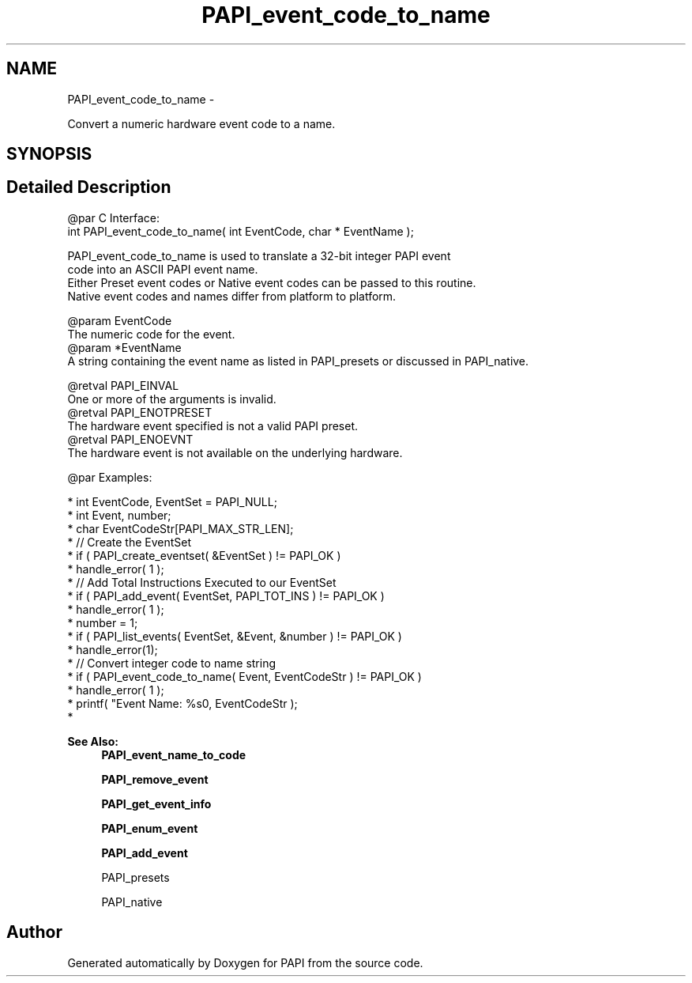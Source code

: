 .TH "PAPI_event_code_to_name" 3 "Thu Feb 27 2020" "Version 6.0.0.0" "PAPI" \" -*- nroff -*-
.ad l
.nh
.SH NAME
PAPI_event_code_to_name \- 
.PP
Convert a numeric hardware event code to a name\&.  

.SH SYNOPSIS
.br
.PP
.SH "Detailed Description"
.PP 

.PP
.nf
@par C Interface:
\#include <papi.h> @n
int PAPI_event_code_to_name( int  EventCode, char * EventName );

PAPI_event_code_to_name is used to translate a 32-bit integer PAPI event 
code into an ASCII PAPI event name. 
Either Preset event codes or Native event codes can be passed to this routine. 
Native event codes and names differ from platform to platform.

@param EventCode 
    The numeric code for the event. 
@param *EventName
    A string containing the event name as listed in PAPI_presets or discussed in PAPI_native.

@retval PAPI_EINVAL 
    One or more of the arguments is invalid.
@retval PAPI_ENOTPRESET 
    The hardware event specified is not a valid PAPI preset.
@retval PAPI_ENOEVNT 
    The hardware event is not available on the underlying hardware. 

@par Examples:

.fi
.PP
 
.PP
.nf
*   int EventCode, EventSet = PAPI_NULL;
*  int Event, number;
*   char EventCodeStr[PAPI_MAX_STR_LEN];
*   // Create the EventSet
*   if ( PAPI_create_eventset( &EventSet ) != PAPI_OK )
*   handle_error( 1 );
*   // Add Total Instructions Executed to our EventSet
*   if ( PAPI_add_event( EventSet, PAPI_TOT_INS ) != PAPI_OK )
*   handle_error( 1 );
*   number = 1;
*   if ( PAPI_list_events( EventSet, &Event, &number ) != PAPI_OK )
*   handle_error(1);
*   // Convert integer code to name string
*   if ( PAPI_event_code_to_name( Event, EventCodeStr ) != PAPI_OK )
*   handle_error( 1 );
*   printf( "Event Name: %s\n", EventCodeStr );
*   

.fi
.PP
.PP
\fBSee Also:\fP
.RS 4
\fBPAPI_event_name_to_code\fP 
.PP
\fBPAPI_remove_event\fP 
.PP
\fBPAPI_get_event_info\fP 
.PP
\fBPAPI_enum_event\fP 
.PP
\fBPAPI_add_event\fP 
.PP
PAPI_presets 
.PP
PAPI_native 
.RE
.PP


.SH "Author"
.PP 
Generated automatically by Doxygen for PAPI from the source code\&.
